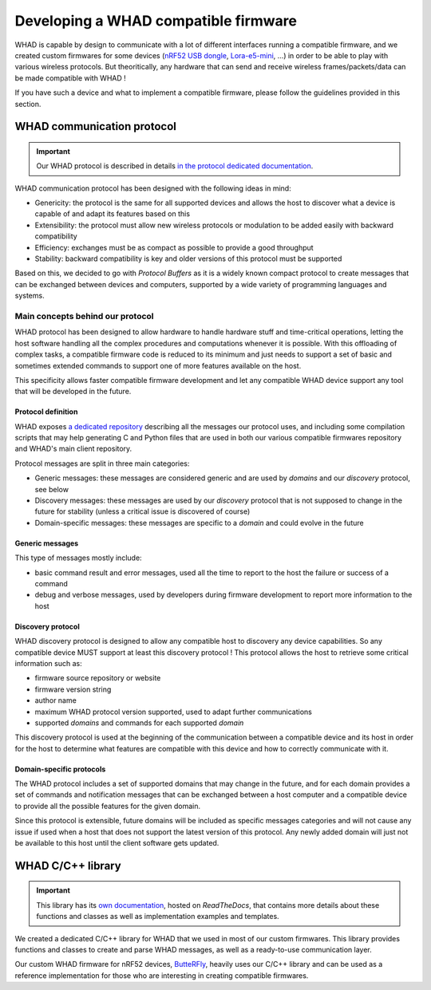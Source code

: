 Developing a WHAD compatible firmware
=====================================

WHAD is capable by design to communicate with a lot of different interfaces running
a compatible firmware, and we created custom firmwares for some devices (`nRF52 USB dongle <dev-md-nrf52>`_,
`Lora-e5-mini <dev-lora-e5>`_, ...) in order to be able to play with various
wireless protocols. But theoritically, any hardware that can send and receive
wireless frames/packets/data can be made compatible with WHAD !

If you have such a device and what to implement a compatible firmware, please
follow the guidelines provided in this section.

WHAD communication protocol
---------------------------

.. important::

    Our WHAD protocol is described in details `in the protocol dedicated documentation <https://whad-protocol.readthedocs.io/en/latest/>`_.

WHAD communication protocol has been designed with the following ideas in mind:

- Genericity: the protocol is the same for all supported devices and allows the host to discover what a device is capable of and adapt its features based on this
- Extensibility: the protocol must allow new wireless protocols or modulation to be added easily with backward compatibility
- Efficiency: exchanges must be as compact as possible to provide a good throughput
- Stability: backward compatibility is key and older versions of this protocol must be supported

Based on this, we decided to go with *Protocol Buffers* as it is a widely known compact protocol
to create messages that can be exchanged between devices and computers, supported by a wide variety
of programming languages and systems.

Main concepts behind our protocol
^^^^^^^^^^^^^^^^^^^^^^^^^^^^^^^^^

WHAD protocol has been designed to allow hardware to handle hardware stuff and time-critical operations, letting
the host software handling all the complex procedures and computations whenever it is possible. With this offloading
of complex tasks, a compatible firmware code is reduced to its minimum and just needs to support a set of basic and
sometimes extended commands to support one of more features available on the host.

This specificity allows faster compatible firmware development and let any compatible WHAD device support any tool
that will be developed in the future.

Protocol definition
~~~~~~~~~~~~~~~~~~~

WHAD exposes `a dedicated repository <https://github.com/whad-team/whad-protocol>`_ describing all the messages our protocol uses, and including some
compilation scripts that may help generating C and Python files that are used in both our various
compatible firmwares repository and WHAD's main client repository.

Protocol messages are split in three main categories:

- Generic messages: these messages are considered generic and are used by *domains* and our *discovery* protocol, see below
- Discovery messages: these messages are used by our *discovery* protocol that is not supposed to change in the future for stability (unless a critical issue is discovered of course)
- Domain-specific messages: these messages are specific to a *domain* and could evolve in the future

Generic messages
~~~~~~~~~~~~~~~~

This type of messages mostly include:

- basic command result and error messages, used all the time to report to the host the failure or success of a command
- debug and verbose messages, used by developers during firmware development to report more information to the host

Discovery protocol
~~~~~~~~~~~~~~~~~~

WHAD discovery protocol is designed to allow any compatible host to discovery any device capabilities. So any compatible
device MUST support at least this discovery protocol ! This protocol allows the host to retrieve some critical information such as:

- firmware source repository or website
- firmware version string
- author name
- maximum WHAD protocol version supported, used to adapt further communications
- supported *domains* and commands for each supported *domain*

This discovery protocol is used at the beginning of the communication between a compatible device and its host in order
for the host to determine what features are compatible with this device and how to correctly communicate with it.

Domain-specific protocols
~~~~~~~~~~~~~~~~~~~~~~~~~

The WHAD protocol includes a set of supported domains that may change in the future, and for each domain provides a set
of commands and notification messages that can be exchanged between a host computer and a compatible device to provide
all the possible features for the given domain.

Since this protocol is extensible, future domains will be included as specific messages categories and will not cause
any issue if used when a host that does not support the latest version of this protocol. Any newly added domain will
just not be available to this host until the client software gets updated.

WHAD C/C++ library
------------------

.. important::

    This library has its `own documentation <https://whad-lib.readthedocs.io/en/latest/>`_,
    hosted on *ReadTheDocs*, that contains more details about these functions and classes
    as well as implementation examples and templates.

We created a dedicated C/C++ library for WHAD that we used in most of our custom
firmwares. This library provides functions and classes to create and parse WHAD
messages, as well as a ready-to-use communication layer.

Our custom WHAD firmware for nRF52 devices, `ButteRFly <https://github.com/whad-team/butterfly>`_, heavily uses
our C/C++ library and can be used as a reference implementation for those who
are interesting in creating compatible firmwares.